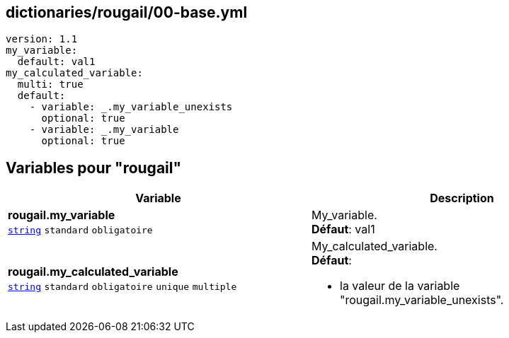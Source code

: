 == dictionaries/rougail/00-base.yml

[,yaml]
----
version: 1.1
my_variable:
  default: val1
my_calculated_variable:
  multi: true
  default:
    - variable: _.my_variable_unexists
      optional: true
    - variable: _.my_variable
      optional: true
----
== Variables pour "rougail"

[cols="130a,130a",options="header"]
|====
| Variable                                                                                                                         | Description                                                                                                                      
| 
**rougail.my_variable** +
`https://rougail.readthedocs.io/en/latest/variable.html#variables-types[string]` `standard` `obligatoire`                                                                                                                                  | 
My_variable. +
**Défaut**: val1                                                                                                                                  
| 
**rougail.my_calculated_variable** +
`https://rougail.readthedocs.io/en/latest/variable.html#variables-types[string]` `standard` `obligatoire` `unique` `multiple`                                                                                                                                  | 
My_calculated_variable. +
**Défaut**: 

* la valeur de la variable "rougail.my_variable_unexists".                                                                                                                                  
|====


